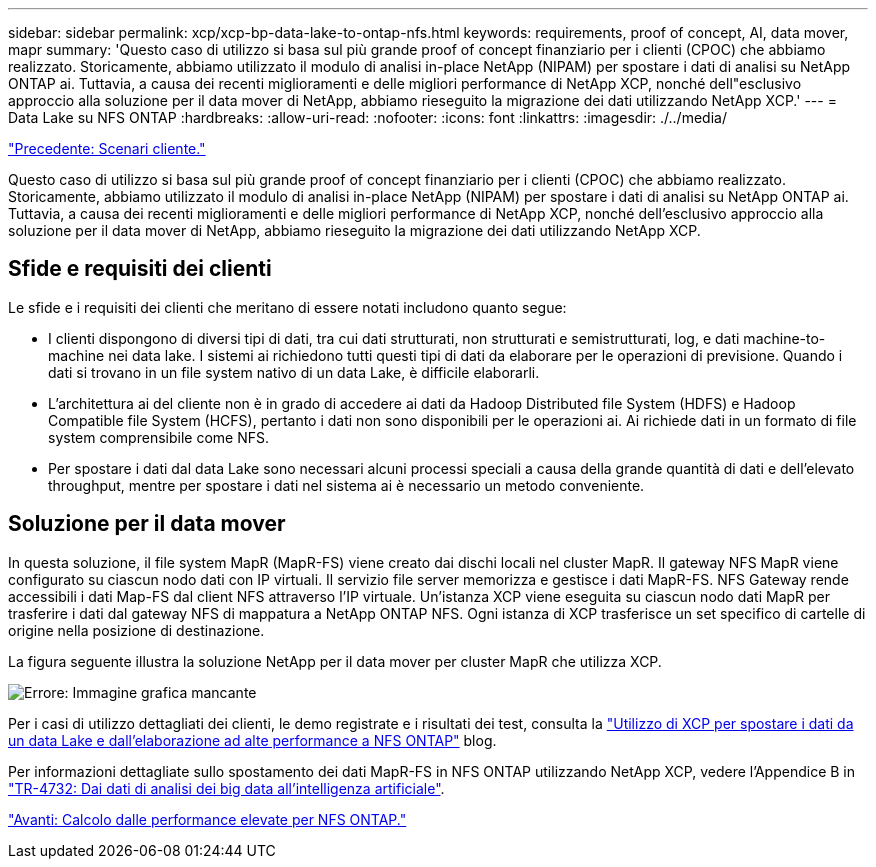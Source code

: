 ---
sidebar: sidebar 
permalink: xcp/xcp-bp-data-lake-to-ontap-nfs.html 
keywords: requirements, proof of concept, AI, data mover, mapr 
summary: 'Questo caso di utilizzo si basa sul più grande proof of concept finanziario per i clienti (CPOC) che abbiamo realizzato. Storicamente, abbiamo utilizzato il modulo di analisi in-place NetApp (NIPAM) per spostare i dati di analisi su NetApp ONTAP ai. Tuttavia, a causa dei recenti miglioramenti e delle migliori performance di NetApp XCP, nonché dell"esclusivo approccio alla soluzione per il data mover di NetApp, abbiamo rieseguito la migrazione dei dati utilizzando NetApp XCP.' 
---
= Data Lake su NFS ONTAP
:hardbreaks:
:allow-uri-read: 
:nofooter: 
:icons: font
:linkattrs: 
:imagesdir: ./../media/


link:xcp-bp-customer-scenarios-overview.html["Precedente: Scenari cliente."]

[role="lead"]
Questo caso di utilizzo si basa sul più grande proof of concept finanziario per i clienti (CPOC) che abbiamo realizzato. Storicamente, abbiamo utilizzato il modulo di analisi in-place NetApp (NIPAM) per spostare i dati di analisi su NetApp ONTAP ai. Tuttavia, a causa dei recenti miglioramenti e delle migliori performance di NetApp XCP, nonché dell'esclusivo approccio alla soluzione per il data mover di NetApp, abbiamo rieseguito la migrazione dei dati utilizzando NetApp XCP.



== Sfide e requisiti dei clienti

Le sfide e i requisiti dei clienti che meritano di essere notati includono quanto segue:

* I clienti dispongono di diversi tipi di dati, tra cui dati strutturati, non strutturati e semistrutturati, log, e dati machine-to-machine nei data lake. I sistemi ai richiedono tutti questi tipi di dati da elaborare per le operazioni di previsione. Quando i dati si trovano in un file system nativo di un data Lake, è difficile elaborarli.
* L'architettura ai del cliente non è in grado di accedere ai dati da Hadoop Distributed file System (HDFS) e Hadoop Compatible file System (HCFS), pertanto i dati non sono disponibili per le operazioni ai. Ai richiede dati in un formato di file system comprensibile come NFS.
* Per spostare i dati dal data Lake sono necessari alcuni processi speciali a causa della grande quantità di dati e dell'elevato throughput, mentre per spostare i dati nel sistema ai è necessario un metodo conveniente.




== Soluzione per il data mover

In questa soluzione, il file system MapR (MapR-FS) viene creato dai dischi locali nel cluster MapR. Il gateway NFS MapR viene configurato su ciascun nodo dati con IP virtuali. Il servizio file server memorizza e gestisce i dati MapR-FS. NFS Gateway rende accessibili i dati Map-FS dal client NFS attraverso l'IP virtuale. Un'istanza XCP viene eseguita su ciascun nodo dati MapR per trasferire i dati dal gateway NFS di mappatura a NetApp ONTAP NFS. Ogni istanza di XCP trasferisce un set specifico di cartelle di origine nella posizione di destinazione.

La figura seguente illustra la soluzione NetApp per il data mover per cluster MapR che utilizza XCP.

image:xcp-bp_image30.png["Errore: Immagine grafica mancante"]

Per i casi di utilizzo dettagliati dei clienti, le demo registrate e i risultati dei test, consulta la https://blog.netapp.com/data-migration-xcp["Utilizzo di XCP per spostare i dati da un data Lake e dall'elaborazione ad alte performance a NFS ONTAP"^] blog.

Per informazioni dettagliate sullo spostamento dei dati MapR-FS in NFS ONTAP utilizzando NetApp XCP, vedere l'Appendice B in https://www.netapp.com/pdf.html?item=/media/17082-tr4732pdf.pdf&ntap-no-cache["TR-4732: Dai dati di analisi dei big data all'intelligenza artificiale"^].

link:xcp-bp-high-performance-computing-to-ontap-nfs.html["Avanti: Calcolo dalle performance elevate per NFS ONTAP."]
